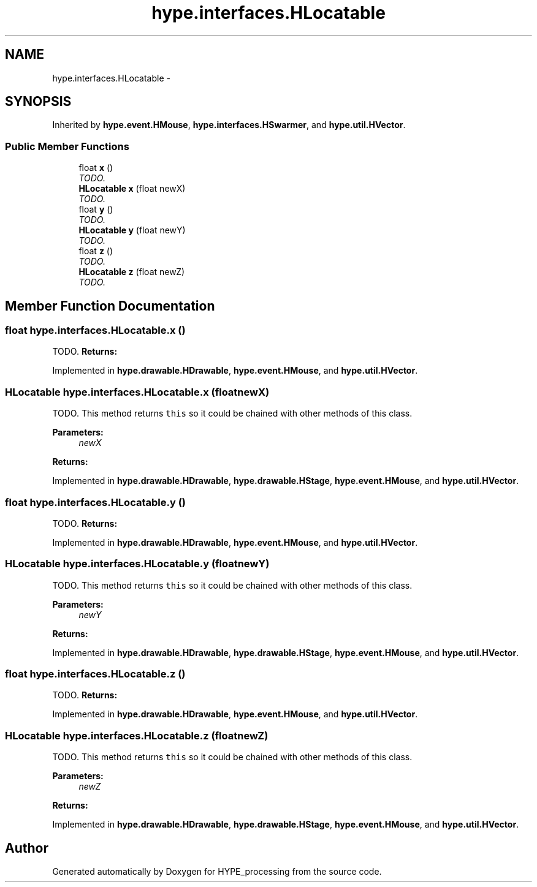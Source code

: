 .TH "hype.interfaces.HLocatable" 3 "Mon May 27 2013" "HYPE_processing" \" -*- nroff -*-
.ad l
.nh
.SH NAME
hype.interfaces.HLocatable \- 
.SH SYNOPSIS
.br
.PP
.PP
Inherited by \fBhype\&.event\&.HMouse\fP, \fBhype\&.interfaces\&.HSwarmer\fP, and \fBhype\&.util\&.HVector\fP\&.
.SS "Public Member Functions"

.in +1c
.ti -1c
.RI "float \fBx\fP ()"
.br
.RI "\fITODO\&. \fP"
.ti -1c
.RI "\fBHLocatable\fP \fBx\fP (float newX)"
.br
.RI "\fITODO\&. \fP"
.ti -1c
.RI "float \fBy\fP ()"
.br
.RI "\fITODO\&. \fP"
.ti -1c
.RI "\fBHLocatable\fP \fBy\fP (float newY)"
.br
.RI "\fITODO\&. \fP"
.ti -1c
.RI "float \fBz\fP ()"
.br
.RI "\fITODO\&. \fP"
.ti -1c
.RI "\fBHLocatable\fP \fBz\fP (float newZ)"
.br
.RI "\fITODO\&. \fP"
.in -1c
.SH "Member Function Documentation"
.PP 
.SS "float hype\&.interfaces\&.HLocatable\&.x ()"

.PP
TODO\&. \fBReturns:\fP
.RS 4
.RE
.PP

.PP
Implemented in \fBhype\&.drawable\&.HDrawable\fP, \fBhype\&.event\&.HMouse\fP, and \fBhype\&.util\&.HVector\fP\&.
.SS "\fBHLocatable\fP hype\&.interfaces\&.HLocatable\&.x (floatnewX)"

.PP
TODO\&. This method returns \fCthis\fP so it could be chained with other methods of this class\&. 
.PP
\fBParameters:\fP
.RS 4
\fInewX\fP 
.RE
.PP
\fBReturns:\fP
.RS 4
.RE
.PP

.PP
Implemented in \fBhype\&.drawable\&.HDrawable\fP, \fBhype\&.drawable\&.HStage\fP, \fBhype\&.event\&.HMouse\fP, and \fBhype\&.util\&.HVector\fP\&.
.SS "float hype\&.interfaces\&.HLocatable\&.y ()"

.PP
TODO\&. \fBReturns:\fP
.RS 4
.RE
.PP

.PP
Implemented in \fBhype\&.drawable\&.HDrawable\fP, \fBhype\&.event\&.HMouse\fP, and \fBhype\&.util\&.HVector\fP\&.
.SS "\fBHLocatable\fP hype\&.interfaces\&.HLocatable\&.y (floatnewY)"

.PP
TODO\&. This method returns \fCthis\fP so it could be chained with other methods of this class\&. 
.PP
\fBParameters:\fP
.RS 4
\fInewY\fP 
.RE
.PP
\fBReturns:\fP
.RS 4
.RE
.PP

.PP
Implemented in \fBhype\&.drawable\&.HDrawable\fP, \fBhype\&.drawable\&.HStage\fP, \fBhype\&.event\&.HMouse\fP, and \fBhype\&.util\&.HVector\fP\&.
.SS "float hype\&.interfaces\&.HLocatable\&.z ()"

.PP
TODO\&. \fBReturns:\fP
.RS 4
.RE
.PP

.PP
Implemented in \fBhype\&.drawable\&.HDrawable\fP, \fBhype\&.event\&.HMouse\fP, and \fBhype\&.util\&.HVector\fP\&.
.SS "\fBHLocatable\fP hype\&.interfaces\&.HLocatable\&.z (floatnewZ)"

.PP
TODO\&. This method returns \fCthis\fP so it could be chained with other methods of this class\&. 
.PP
\fBParameters:\fP
.RS 4
\fInewZ\fP 
.RE
.PP
\fBReturns:\fP
.RS 4
.RE
.PP

.PP
Implemented in \fBhype\&.drawable\&.HDrawable\fP, \fBhype\&.drawable\&.HStage\fP, \fBhype\&.event\&.HMouse\fP, and \fBhype\&.util\&.HVector\fP\&.

.SH "Author"
.PP 
Generated automatically by Doxygen for HYPE_processing from the source code\&.
